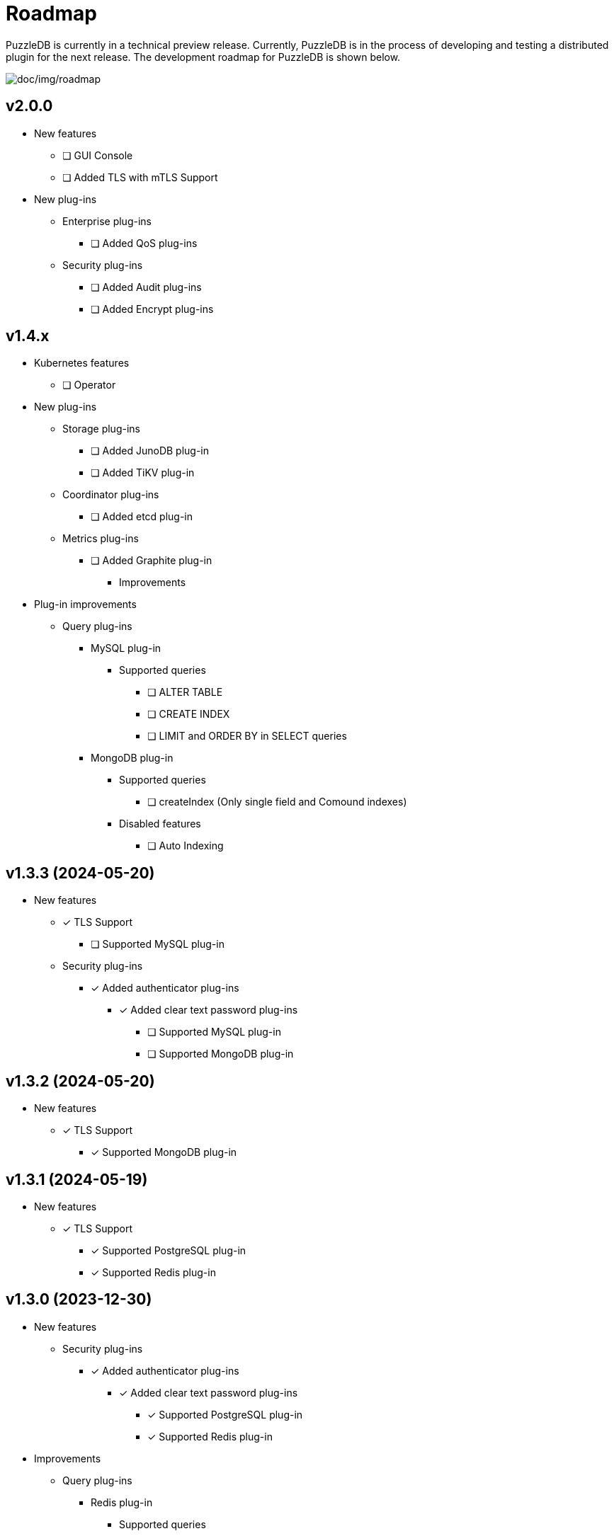 = Roadmap

PuzzleDB is currently in a technical preview release. Currently,
PuzzleDB is in the process of developing and testing a distributed
plugin for the next release. The development roadmap for PuzzleDB is shown below.

image:img/roadmap.png[doc/img/roadmap]

== v2.0.0
* New features
** [ ] GUI Console
** [ ] Added TLS with mTLS Support
* New plug-ins
** Enterprise plug-ins
*** [ ] Added QoS plug-ins
** Security plug-ins
*** [ ] Added Audit plug-ins
*** [ ] Added Encrypt plug-ins

== v1.4.x
** Kubernetes features
*** [ ] Operator
** New plug-ins
*** Storage plug-ins
**** [ ] Added JunoDB plug-in
**** [ ] Added TiKV plug-in
*** Coordinator plug-ins
**** [ ] Added etcd plug-in
*** Metrics plug-ins
**** [ ] Added Graphite plug-in
* Improvements
** Plug-in improvements
*** Query plug-ins
**** MySQL plug-in
***** Supported queries
****** [ ] ALTER TABLE
****** [ ] CREATE INDEX
****** [ ] LIMIT and ORDER BY in SELECT queries
**** MongoDB plug-in
***** Supported queries
****** [ ] createIndex (Only single field and Comound indexes)
***** Disabled features
****** [ ] Auto Indexing

== v1.3.3 (2024-05-20)
* New features
** [*] TLS Support
*** [ ] Supported MySQL plug-in
** Security plug-ins
*** [*] Added authenticator plug-ins
**** [*] Added clear text password plug-ins
***** [ ] Supported MySQL plug-in
***** [ ] Supported MongoDB plug-in

== v1.3.2 (2024-05-20)
* New features
** [*] TLS Support
*** [*] Supported MongoDB plug-in

== v1.3.1 (2024-05-19)
* New features
** [*] TLS Support
*** [*] Supported PostgreSQL plug-in
*** [*] Supported Redis plug-in

== v1.3.0 (2023-12-30)
* New features
** Security plug-ins
*** [*] Added authenticator plug-ins
**** [*] Added clear text password plug-ins
***** [*] Supported PostgreSQL plug-in
***** [*] Supported Redis plug-in
* Improvements
** Query plug-ins
*** Redis plug-in
**** Supported queries
***** [*] HASH commands
** Updated storage format

== v1.2.0 (2023-11-15)
* New features
** Distributed plug-ins
*** [*] Cache Storage plug-ins
**** Enabled cache store plug-in (ristretto) as default
* Updates
** Redis plug-in
*** Support new commands
**** [*] DEL and EXISTS
* Improvements
** Updated to set service metrics to prometheus
*** Query plug-ins
**** PostgreSQL, MySQL, Redis and Mongo
*** Storage plug-ins
**** Cache store (ristretto) 
* Fixed
** PostgreSQL plug-in
*** [*] Fixed transaction hangup using copy commands
*** [*] Fixed to run pgbench on Ubuntu platforms

== v1.1.0 (2023-10-20)
* New features
** Query plug-ins
*** MySQL plug-in
**** Support transaction control statements
***** [*] BEGIN, COMMIT and ROLLBACK
*** PostgreSQL plug-in
**** Support transaction control statements
***** [*] BEGIN, COMMIT and ROLLBACK
** [*] Enable pprof
* Improvements
** PostgreSQL plug-in
*** Supported basic aggregate functions
**** [*] COUNT, SUM, AVG, MIN and MAX
*** Supported basic math functions
**** [*] ABS, CEIL and FLOOR
*** Supported new data types
**** [*] TIMESTAMP
*** Improved schema validation for INSERT, SELECT, UPDATE, and DELETE queries
*** [*] Enabled PICT based scenario tests of go-sqltest
*** Supported new statements
**** [*] TRUNCATE, VACCUM and COPY
*** Supported pgbench workload
** MySQL plug-in
*** Supported new data types
**** [*] DATETIME and TIMESTAMP
*** Improved schema validation for INSERT, SELECT, UPDATE, and DELETE queries
*** Enabled PICT based scenario tests of go-sqltest

== v1.0.0 (2023-08-30)
* New plug-ins
** Query plug-ins
*** [*] Added PostgreSQL plug-in
** Coordinator plug-ins
*** [*] Added FoundationDB plug-in
** Storage plug-ins
*** Key-Value Store plug-ins
**** [*] Added FoundationDB plug-in
**** [*] Added cache store plug-in
* Improvements
** CLI Utilities
*** [*] Added status commands to link:cmd/cli/puzzledb-cli.md[puzzledb-cli]
** Storage plug-ins
*** Key-Value Store plug-ins
**** [*] Update store interface to Support limit and order options in Range queries
**** memdb plug-in
***** [*] Support limit and order options in Range queries
**** FoundationDB plug-in
***** [*] Support limit and order options in Range queries
*** Document store plug-in
**** [*] Support limit and order options in Range queries based on key-value Store plug-ins

== v0.9.0 (2023-05-07)
* New features
** CLI Utilities
*** [*] Added link:cmd/cli/puzzledb-cli.md[puzzledb-cli]
** Operator APIs
*** [*] Added gRPC services for operator APIs and CLI utilities.
*** [*] Added Prometheus metrics expoter
** Configuration support
*** [*] Added support for configuration with environment variables.
*** [*] Added support for configuration with puzzledb.yaml.
* New plug-ins
** Coordinator plug-ins
*** [*] Added memdb plug-in
** Distributed tracer plug-ins
*** [*] Added OpenTelemetry plug-in
*** [*] Added OpenTracing plug-in
* Plug-in improvements
** Coder plug-ins
*** Key coder plug-ins
**** Tuple plug-in
***** Fix encoder not to panic on Ubuntu 20.04
** Query plug-ins
*** [*] MySQL plug-in
**** Supported queries
***** [*] DROP DATABASE
***** [*] DROP TABLE 

== v0.8.0 (2023-04-10)

* Initial public release
* Initial release plug-ins
** Query plug-ins
*** [*] MySQL plug-in
*** [*] Redis plug-in
*** [*] MongoDB plug-in
** Storage plug-ins
*** Document store plug-in
**** [*] Key-Value store plug-in
*** Key-Value Store plug-ins
**** [*] memdb plug-in
** Coder plug-ins
***  Document coder plug-ins
**** [*] CBOR coder plug-in
*** Key coder plug-ins
**** [*] Tuple plug-in